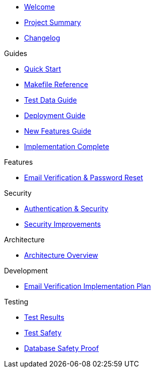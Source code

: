 * xref:index.adoc[Welcome]
* xref:project-summary.adoc[Project Summary]
* xref:changelog.adoc[Changelog]

.Guides
* xref:guides/quickstart.adoc[Quick Start]
* xref:guides/makefile.adoc[Makefile Reference]
* xref:guides/test-data.adoc[Test Data Guide]
* xref:guides/deployment.adoc[Deployment Guide]
* xref:guides/new-features.adoc[New Features Guide]
* xref:guides/implementation.adoc[Implementation Complete]

.Features
* xref:features/email-verification.adoc[Email Verification & Password Reset]

.Security
* xref:security/authentication.adoc[Authentication & Security]
* xref:security/vulnerabilities-fixed.adoc[Security Improvements]

.Architecture
* xref:architecture/overview.adoc[Architecture Overview]

.Development
* xref:development/email-verification-implementation-plan.adoc[Email Verification Implementation Plan]

.Testing
* xref:testing/results.adoc[Test Results]
* xref:testing/safety.adoc[Test Safety]
* xref:testing/database-safety.adoc[Database Safety Proof]
